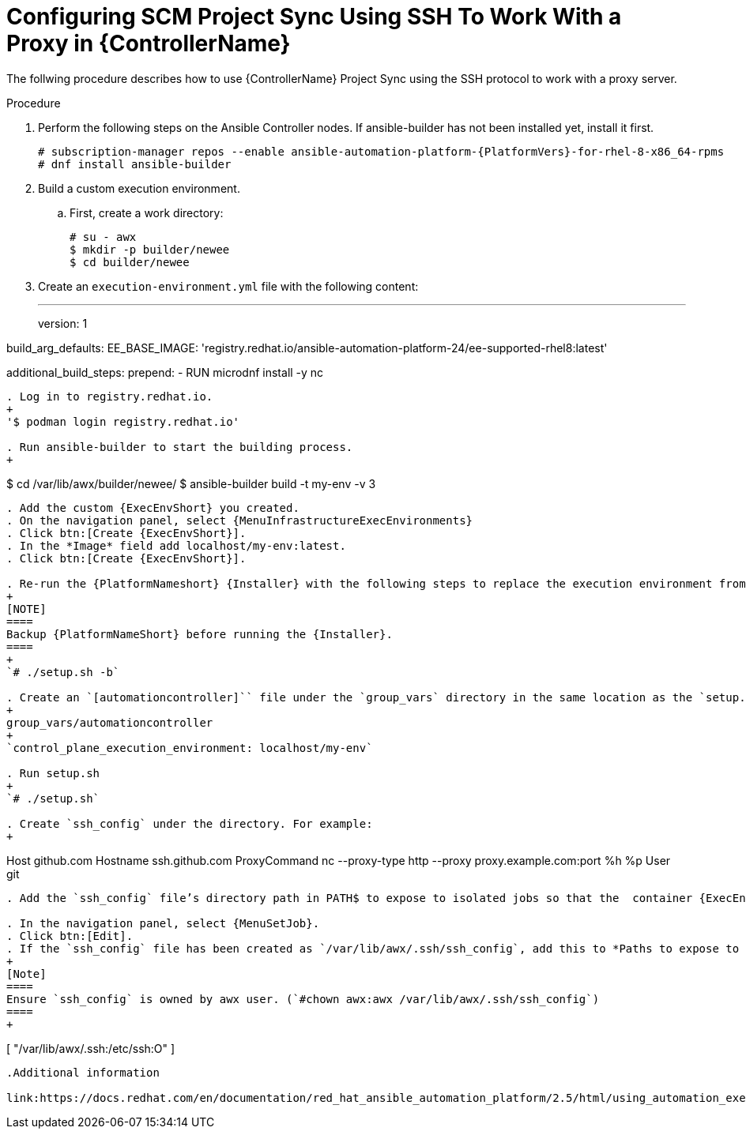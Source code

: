 :_mod-docs-content-type: PROCEDURE

[id="proc-controller-scm-ssh-proxy-config"]

= Configuring SCM Project Sync Using SSH To Work With a Proxy in {ControllerName}

The follwing procedure describes how to use {ControllerName} Project Sync using the SSH protocol to work with a proxy server.

.Procedure
. Perform the following steps on the Ansible Controller nodes.
If ansible-builder has not been installed yet, install it first.
+
----
# subscription-manager repos --enable ansible-automation-platform-{PlatformVers}-for-rhel-8-x86_64-rpms
# dnf install ansible-builder
----
. Build a custom execution environment.

.. First, create a work directory:
+
----
# su - awx
$ mkdir -p builder/newee
$ cd builder/newee
----

. Create an `execution-environment.yml` file with the following content:
+
---
version: 1


build_arg_defaults:
  EE_BASE_IMAGE: 'registry.redhat.io/ansible-automation-platform-24/ee-supported-rhel8:latest'

additional_build_steps:
  prepend:
    - RUN microdnf install -y nc
----

. Log in to registry.redhat.io.
+
'$ podman login registry.redhat.io'

. Run ansible-builder to start the building process.
+
----
$ cd /var/lib/awx/builder/newee/
$ ansible-builder build -t my-env -v 3
----
. Add the custom {ExecEnvShort} you created.
. On the navigation panel, select {MenuInfrastructureExecEnvironments}
. Click btn:[Create {ExecEnvShort}].
. In the *Image* field add localhost/my-env:latest.
. Click btn:[Create {ExecEnvShort}].

. Re-run the {PlatformNameshort} {Installer} with the following steps to replace the execution environment from the default to the customized environment which will be used as a Project syncs
+
[NOTE]
====
Backup {PlatformNameShort} before running the {Installer}.
====
+
`# ./setup.sh -b`

. Create an `[automationcontroller]`` file under the `group_vars` directory in the same location as the `setup.sh` file. The file contents are as follows:
+
group_vars/automationcontroller
+
`control_plane_execution_environment: localhost/my-env`

. Run setup.sh
+
`# ./setup.sh`

. Create `ssh_config` under the directory. For example:
+
----
Host github.com
Hostname ssh.github.com
ProxyCommand nc --proxy-type http --proxy proxy.example.com:port %h %p
User git
----

. Add the `ssh_config` file’s directory path in PATH$ to expose to isolated jobs so that the  container {ExecEnvShort} can read `ssh_config file`.

. In the navigation panel, select {MenuSetJob}.
. Click btn:[Edit].
. If the `ssh_config` file has been created as `/var/lib/awx/.ssh/ssh_config`, add this to *Paths to expose to isolated jobs*
+
[Note]
====
Ensure `ssh_config` is owned by awx user. (`#chown awx:awx /var/lib/awx/.ssh/ssh_config`)
====
+
----
[
"/var/lib/awx/.ssh:/etc/ssh:O"
]
----

.Additional information

link:https://docs.redhat.com/en/documentation/red_hat_ansible_automation_platform/2.5/html/using_automation_execution/assembly-controller-execution-environments#ref-controller-build-exec-envs[Build an {ExecEnvShort}]